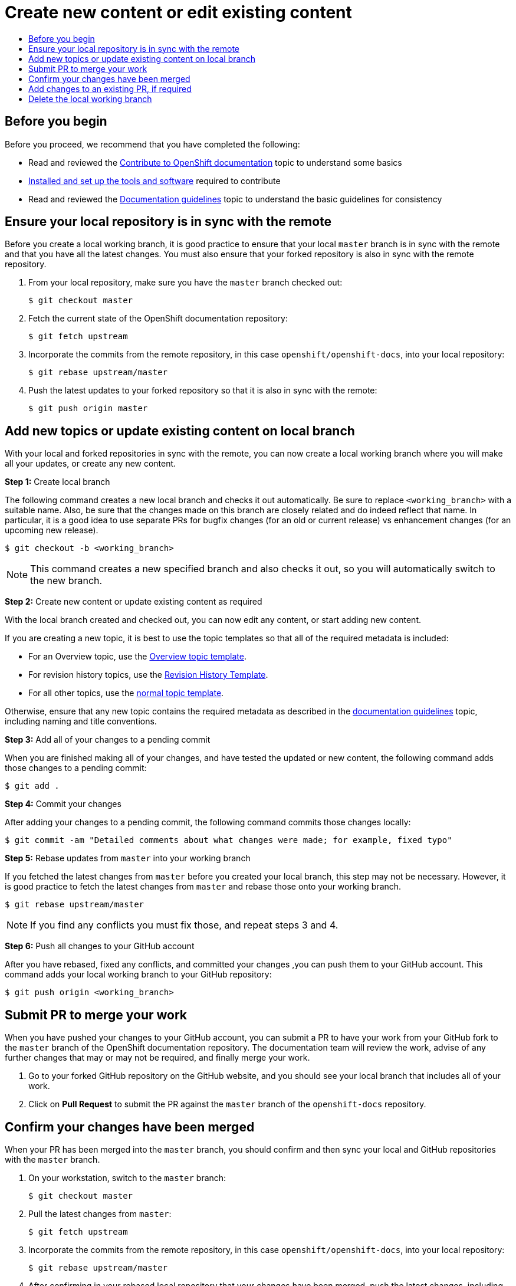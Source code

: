 [[contributing-to-docs-create-or-edit-content]]
= Create new content or edit existing content
:icons:
:toc: macro
:toc-title:
:toclevels: 1
:description: Create working branch to contribute new content or updates

toc::[]

== Before you begin
Before you proceed, we recommend that you have completed the following:

* Read and reviewed the link:contributing.adoc[Contribute to OpenShift
documentation] topic to understand some basics
* link:tools_and_setup.adoc[Installed and set up the tools and software]
required to contribute
* Read and reviewed the link:doc_guidelines.adoc[Documentation guidelines] topic
to understand the basic guidelines for consistency

== Ensure your local repository is in sync with the remote
Before you create a local working branch, it is good practice to ensure that
your local `master` branch is in sync with the remote and that you have all the
latest changes. You must also ensure that your forked repository is also in sync
with the remote repository.

1. From your local repository, make sure you have the `master` branch checked
out:
+
----
$ git checkout master
----

2. Fetch the current state of the OpenShift documentation repository:
+
----
$ git fetch upstream
----

3. Incorporate the commits from the remote repository, in this case
`openshift/openshift-docs`, into your local repository:
+
----
$ git rebase upstream/master
----

4. Push the latest updates to your forked repository so that it is also in sync
with the remote:
+
----
$ git push origin master
----

== Add new topics or update existing content on local branch
With your local and forked repositories in sync with the remote, you can now
create a local working branch where you will make all your updates, or create
any new content.

*Step 1:* Create local branch

The following command creates a new local branch and checks it out
automatically. Be sure to replace `<working_branch>` with a suitable name.
Also, be sure that the changes made on this branch are closely related and
do indeed reflect that name.
In particular, it is a good idea to use separate PRs
for bugfix changes (for an old or current release)
vs enhancement changes (for an upcoming new release).

----
$ git checkout -b <working_branch>
----

[NOTE]
====
This command creates a new specified branch and also checks it out, so you will
automatically switch to the new branch.
====

*Step 2:* Create new content or update existing content as required

With the local branch created and checked out, you can now edit any content, or
start adding new content.

If you are creating a new topic, it is best to use the topic templates so that
all of the required metadata is included:

* For an Overview topic, use the
https://github.com/openshift/openshift-docs/blob/master/contributing_to_docs/templates/overview_topic_template.adoc[Overview
topic template].
* For revision history topics, use the
https://github.com/openshift/openshift-docs/blob/master/contributing_to_docs/templates/rev_history.adoc[Revision
History Template].
* For all other topics, use the
https://github.com/openshift/openshift-docs/blob/master/contributing_to_docs/templates/topic_template.adoc[normal
topic template].

Otherwise, ensure that any new topic contains the required metadata as described
in the link:doc_guidelines.adoc[documentation guidelines] topic, including
naming and title conventions.

*Step 3:* Add all of your changes to a pending commit

When you are finished making all of your changes, and have tested the updated or
new content, the following command adds those changes to a pending commit:

----
$ git add .
----

*Step 4:* Commit your changes

After adding your changes to a pending commit, the following command commits
those changes locally:

----
$ git commit -am "Detailed comments about what changes were made; for example, fixed typo"
----

*Step 5:* Rebase updates from `master` into your working branch

If you fetched the latest changes from `master` before you created your local
branch, this step may not be necessary. However, it is good practice to fetch
the latest changes from `master` and rebase those onto your working branch.

----
$ git rebase upstream/master
----

[NOTE]
====
If you find any conflicts you must fix those, and repeat steps 3 and 4.
====

*Step 6:* Push all changes to your GitHub account

After you have rebased, fixed any conflicts, and committed your changes ,you can
push them to your GitHub account. This command adds your local working branch to
your GitHub repository:

----
$ git push origin <working_branch>
----

== Submit PR to merge your work
When you have pushed your changes to your GitHub account, you can submit a PR to
have your work from your GitHub fork to the `master` branch of the OpenShift
documentation repository. The documentation team will review the work, advise of
any further changes that may or may not be required, and finally merge your
work.

1. Go to your forked GitHub repository on the GitHub website, and you should see
your local branch that includes all of your work.
2. Click on *Pull Request* to submit the PR against the `master` branch of the
`openshift-docs` repository.

== Confirm your changes have been merged
When your PR has been merged into the `master` branch, you should confirm and
then sync your local and GitHub repositories with the `master` branch.

1. On your workstation, switch to the `master` branch:
+
----
$ git checkout master
----

2. Pull the latest changes from `master`:
+
----
$ git fetch upstream
----

3. Incorporate the commits from the remote repository, in this case
`openshift/openshift-docs`, into your local repository:
+
----
$ git rebase upstream/master
----

4. After confirming in your rebased local repository that your changes have been
merged, push the latest changes, including your work, to your GitHub account:
+
----
$ git push origin master
----

== Add changes to an existing PR, if required
In some cases you might have to make changes to a PR that you have already
submitted. A PR can contain multiple commits, and we strive to preserve the
review history and all discussions that occur around those commits. The
following instructions describe how to make changes to an existing PR you have
already submitted.

1. Commit whatever updates you have made to the working branch by creating a new
commit:
+
----
$ git commit -am "Detailed message as noted earlier"
----

2. To keep the Git history clean, you may be asked to rebase your PR and squash
multiple commits into one commit. Before you push your changes in the next step,
follow the instructions here to rebase:
https://github.com/edx/edx-platform/wiki/How-to-Rebase-a-Pull-Request

3. After you have rebased, push the latest updates to the local working branch
to your GitHub account.
+
----
$ git push origin <working_branch> --force
----

The `--force` flag ignores whatever is on the remote server and replaces
everything with the local copy. You should now see the new commits in the
existing PR. Sometimes a refresh of your browser may be required.

== Delete the local working branch
When you have confirmed that all of your changes have been accepted and merged,
and you have pulled the latest changes on `master` and pushed them to your
GitHub account, you can delete the local working branch. Ensure you are in your
local repository before proceeding.

1. Delete the local working branch from your workstation.
+
----
$ git branch -D <working_branch>
----

2. Delete the working branch from your GitHub account:
+
----
$ git push origin :<working_branch>
----
